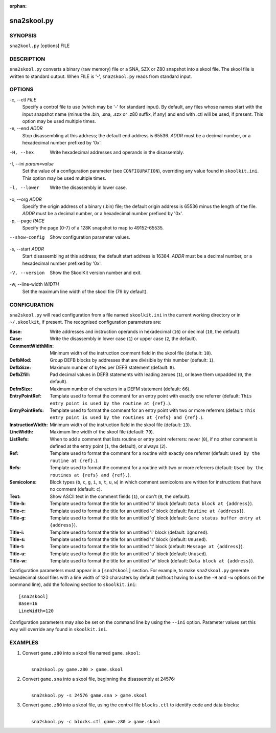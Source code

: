 :orphan:

============
sna2skool.py
============

SYNOPSIS
========
``sna2kool.py`` [options] FILE

DESCRIPTION
===========
``sna2skool.py`` converts a binary (raw memory) file or a SNA, SZX or Z80
snapshot into a skool file. The skool file is written to standard output. When
FILE is '-', ``sna2skool.py`` reads from standard input.

OPTIONS
=======
-c, --ctl `FILE`
  Specify a control file to use (which may be '-' for standard input). By
  default, any files whose names start with the input snapshot name (minus
  the .bin, .sna, .szx or .z80 suffix, if any) and end with .ctl will be used,
  if present. This option may be used multiple times.

-e, --end `ADDR`
  Stop disassembling at this address; the default end address is 65536. `ADDR`
  must be a decimal number, or a hexadecimal number prefixed by '0x'.

-H, --hex
  Write hexadecimal addresses and operands in the disassembly.

-I, --ini `param=value`
  Set the value of a configuration parameter (see ``CONFIGURATION``),
  overriding any value found in ``skoolkit.ini``. This option may be used
  multiple times.

-l, --lower
  Write the disassembly in lower case.

-o, --org `ADDR`
  Specify the origin address of a binary (.bin) file; the default origin
  address is 65536 minus the length of the file. `ADDR` must be a decimal
  number, or a hexadecimal number prefixed by '0x'.

-p, --page `PAGE`
  Specify the page (0-7) of a 128K snapshot to map to 49152-65535.

--show-config
  Show configuration parameter values.

-s, --start `ADDR`
  Start disassembling at this address; the default start address is 16384.
  `ADDR` must be a decimal number, or a hexadecimal number prefixed by '0x'.

-V, --version
  Show the SkoolKit version number and exit.

-w, --line-width `WIDTH`
  Set the maximum line width of the skool file (79 by default).

CONFIGURATION
=============
``sna2skool.py`` will read configuration from a file named ``skoolkit.ini`` in
the current working directory or in ``~/.skoolkit``, if present. The recognised
configuration parameters are:

:Base: Write addresses and instruction operands in hexadecimal (``16``) or
  decimal (``10``, the default).
:Case: Write the disassembly in lower case (``1``) or upper case (``2``, the
  default).
:CommentWidthMin: Minimum width of the instruction comment field in the skool
  file (default: ``10``).
:DefbMod: Group DEFB blocks by addresses that are divisible by this number
  (default: ``1``).
:DefbSize: Maximum number of bytes per DEFB statement (default: ``8``).
:DefbZfill: Pad decimal values in DEFB statements with leading zeroes (``1``),
  or leave them unpadded (``0``, the default).
:DefmSize: Maximum number of characters in a DEFM statement (default: ``66``).
:EntryPointRef: Template used to format the comment for an entry point with
  exactly one referrer (default: ``This entry point is used by the routine at
  {ref}.``).
:EntryPointRefs: Template used to format the comment for an entry point with
  two or more referrers (default: ``This entry point is used by the routines at
  {refs} and {ref}.``).
:InstructionWidth: Minimum width of the instruction field in the skool file
  (default: ``13``).
:LineWidth: Maximum line width of the skool file (default: ``79``).
:ListRefs: When to add a comment that lists routine or entry point referrers:
  never (``0``), if no other comment is defined at the entry point (``1``, the
  default), or always (``2``).
:Ref: Template used to format the comment for a routine with exactly one
  referrer (default: ``Used by the routine at {ref}.``).
:Refs: Template used to format the comment for a routine with two or more
  referrers (default: ``Used by the routines at {refs} and {ref}.``).
:Semicolons: Block types (``b``, ``c``, ``g``, ``i``, ``s``, ``t``, ``u``,
  ``w``) in which comment semicolons are written for instructions that have no
  comment (default: ``c``).
:Text: Show ASCII text in the comment fields (``1``), or don't (``0``, the
  default).
:Title-b: Template used to format the title for an untitled 'b' block (default:
  ``Data block at {address}``).
:Title-c: Template used to format the title for an untitled 'c' block (default:
  ``Routine at {address}``).
:Title-g: Template used to format the title for an untitled 'g' block (default:
  ``Game status buffer entry at {address}``).
:Title-i: Template used to format the title for an untitled 'i' block (default:
  ``Ignored``).
:Title-s: Template used to format the title for an untitled 's' block (default:
  ``Unused``).
:Title-t: Template used to format the title for an untitled 't' block (default:
  ``Message at {address}``).
:Title-u: Template used to format the title for an untitled 'u' block (default:
  ``Unused``).
:Title-w: Template used to format the title for an untitled 'w' block (default:
  ``Data block at {address}``).

Configuration parameters must appear in a ``[sna2skool]`` section. For example,
to make ``sna2skool.py`` generate hexadecimal skool files with a line width of
120 characters by default (without having to use the ``-H`` and ``-w`` options
on the command line), add the following section to ``skoolkit.ini``::

  [sna2skool]
  Base=16
  LineWidth=120

Configuration parameters may also be set on the command line by using the
``--ini`` option. Parameter values set this way will override any found in
``skoolkit.ini``.

EXAMPLES
========
1. Convert ``game.z80`` into a skool file named ``game.skool``:

   |
   |   ``sna2skool.py game.z80 > game.skool``

2. Convert ``game.sna`` into a skool file, beginning the disassembly at 24576:

   |
   |   ``sna2skool.py -s 24576 game.sna > game.skool``

3. Convert ``game.z80`` into a skool file, using the control file
   ``blocks.ctl`` to identify code and data blocks:

   |
   |   ``sna2skool.py -c blocks.ctl game.z80 > game.skool``
